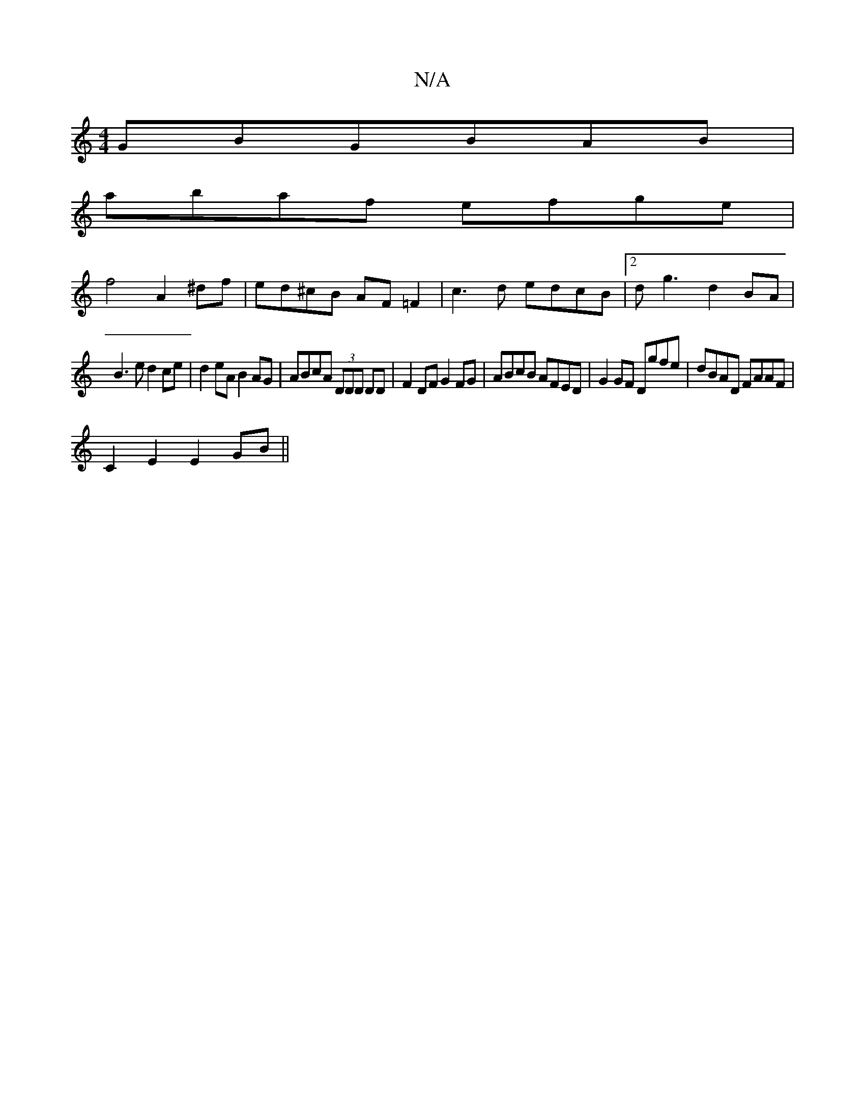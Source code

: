 X:1
T:N/A
M:4/4
R:N/A
K:Cmajor
2GBGBAB|
abaf efge|
f4 A2^df|ed^cB AF=F2|c3d edcB|2d g3 d2 BA|
B3e d2 ce|d2eA B2 AG|ABcA (3DDD DD|F2 DFG2FG|ABcB AFED|G2 GF Dgfe|dBAD FAAF|
C2E2 E2GB||

A3 BAG FGAB|1 c2 ec BccA|
dA (3AAA AA{_cA,B, | 